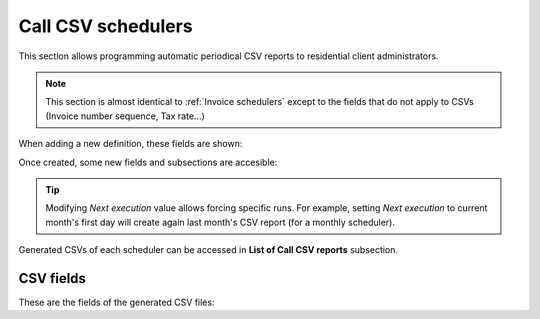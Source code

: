 *******************
Call CSV schedulers
*******************

This section allows programming automatic periodical CSV reports to residential client administrators.

.. note:: This section is almost identical to :ref:`Invoice schedulers` except to the
          fields that do not apply to CSVs (Invoice number sequence, Tax rate...)

When adding a new definition, these fields are shown:

.. glossary::

    Name
        Name of the scheduled Call CSV

    Email
        Send generated Call CSV via email. Empty if no automatic mail is wanted.

    Frequency/Unit
        Defines the frequency (once a month, every 7 days, etc.) of the programmed task

    Direction
        Defines which calls should be included attending to its direction (inbound, outbound, both).

    DDI
        Allows selecting client's one specific DDI.

    Endpoint type
        Allows selecting one specific endpoint type between: residential device and fax.

    Residential device
        Only for *Endpoint type: residential*, allows selecting one specific residential device.

    Fax
        Only for *Endpoint type: fax*, allows selecting one specific fax.


Once created, some new fields and subsections are accesible:

.. glossary::

    Next execution
        Shows next execution date

    Last execution
        Shows last execution and its result.


.. tip:: Modifying *Next execution* value allows forcing specific runs. For example, setting *Next execution* to
         current month's first day will create again last month's CSV report (for a monthly scheduler).


Generated CSVs of each scheduler can be accessed in **List of Call CSV reports** subsection.


CSV fields
==========

These are the fields of the generated CSV files:

.. glossary::

    callid
        Call-ID of the SIP dialog

    startTime
        Time and date of the call establishment

    duration
        Call duration in seconds

    caller
        Caller number in E.164 format (with '+')

    callee
        Callee number in E.164 format (with '+')

    price
        Calculated price for the given call

    direction
        Possible values: inbound, outbound.

    ddiId
        Client DDI to which call will be assigned (callee for inbound calls, caller for outbound calls).

    endpointType
        Possible values: ResidentialDevice, Fax.

    endpointId
        Internal ID of specific residential device
